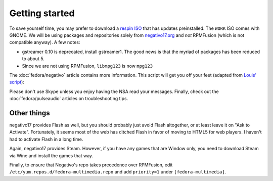 Getting started
^^^^^^^^^^^^^^^

To save yourself time, you may prefer to download a `respin ISO <https://dl.fedoraproject.org/pub/alt/live-respins/>`_ that has updates
preinstalled. The ``WORK`` ISO comes with GNOME. We will be using packages and
repositories solely from `negativo17.org <https://negativo17.org/>`_ and *not*
RPMFusion (which is not compatible anyway). A few notes:

- gstreamer 0.10 is deprecated, install gstreamer1. The good news is that the
  myriad of packages has been reduced to about 5.

- Since we are not using RPMFusion, ``libmpg123`` is now ``mpg123``

The :doc:`fedora/negativo` article contains more information. This
script will get you off your feet (adapted from `Louis' script <https://github.com/nazunalika/useful-scripts/blob/master/fedora/fedora-desk.sh>`_):

.. raw:: html

   <script src="https://gist.github.com/remyabel/bbebf3043860abe24a19bf0b1d67bd33.js"></script>

Please don't use Skype unless you enjoy having the NSA read your messages. Finally, check out the
:doc:`fedora/pulseaudio` articles on troubleshooting tips.

Other things
------------

negativo17 provides Flash as well, but you should probably just avoid Flash altogether,
or at least leave it on "Ask to Activate". Fortunately, it seems most of the web has ditched
Flash in favor of moving to HTML5 for web players. I haven't had to activate Flash in a long
time.

Again, negativo17 provides Steam. However, if you have any games that are Window only,
you need to download Steam via Wine and install the games that way.

Finally, to ensure that Negativo's repo takes precedence over RPMFusion, edit ``/etc/yum.repos.d/fedora-multimedia.repo``
and add ``priority=1`` under ``[fedora-multimedia]``.
